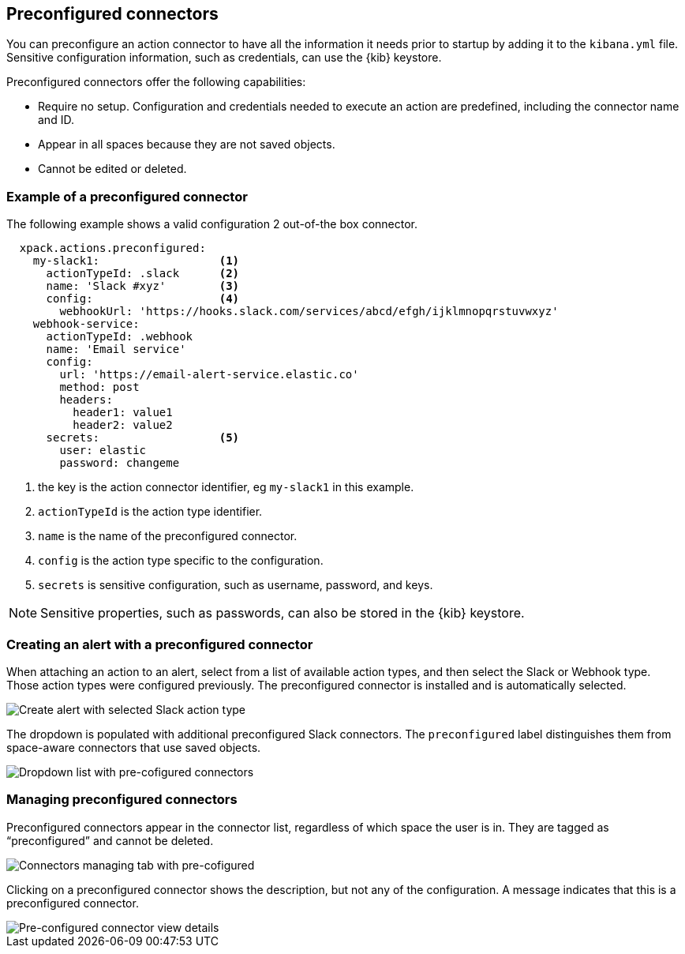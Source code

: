[role="xpack"]
[[pre-configured-connectors]]

== Preconfigured connectors

You can preconfigure an action connector to have all the information it needs prior to startup
by adding it to the `kibana.yml` file.
Sensitive configuration information, such as credentials, can use the {kib} keystore.

Preconfigured connectors offer the following capabilities:

- Require no setup. Configuration and credentials needed to execute an
action are predefined, including the connector name and ID.
- Appear in all spaces because they are not saved objects.
- Cannot be edited or deleted.

[float]
[[preconfigured-connector-example]]
=== Example of a preconfigured connector

The following example shows a valid configuration 2 out-of-the box connector.

```js
  xpack.actions.preconfigured:
    my-slack1:                  <1>
      actionTypeId: .slack      <2>
      name: 'Slack #xyz'        <3>
      config:                   <4>
        webhookUrl: 'https://hooks.slack.com/services/abcd/efgh/ijklmnopqrstuvwxyz'
    webhook-service:
      actionTypeId: .webhook
      name: 'Email service'
      config:
        url: 'https://email-alert-service.elastic.co'
        method: post
        headers:
          header1: value1
          header2: value2
      secrets:                  <5>
        user: elastic
        password: changeme
```

<1> the key is the action connector identifier, eg `my-slack1` in this example.
<2> `actionTypeId` is the action type identifier.
<3> `name` is the name of the preconfigured connector.
<4> `config` is the action type specific to the configuration.
<5> `secrets` is sensitive configuration, such as username, password, and keys.

[NOTE]
==============================================
Sensitive properties, such as passwords, can also be stored in the {kib} keystore.
==============================================

[float]
[[pre-configured-connector-alert-form]]
=== Creating an alert with a preconfigured connector

When attaching an action to an alert,
select from a list of available action types, and
then select the Slack or Webhook type. Those action types were configured previously.
The preconfigured connector is installed and is automatically selected.

[role="screenshot"]
image::images/alert-pre-configured-slack-connector.png[Create alert with selected Slack action type]

The dropdown is populated with additional preconfigured Slack connectors.
The `preconfigured` label distinguishes them from space-aware connectors that use saved objects.

[role="screenshot"]
image::images/alert-pre-configured-connectors-dropdown.png[Dropdown list with pre-cofigured connectors]

[float]
[[managing-pre-configured-connectors]]
=== Managing preconfigured connectors

Preconfigured connectors appear in the connector list, regardless of which space the user is in.
They are tagged as “preconfigured” and cannot be deleted.

[role="screenshot"]
image::images/pre-configured-connectors-managing.png[Connectors managing tab with pre-cofigured]

Clicking on a preconfigured connector shows the description, but not any of the configuration.
A message indicates that this is a preconfigured connector.

[role="screenshot"]
image::images/pre-configured-connectors-view-screen.png[Pre-configured connector view details]
